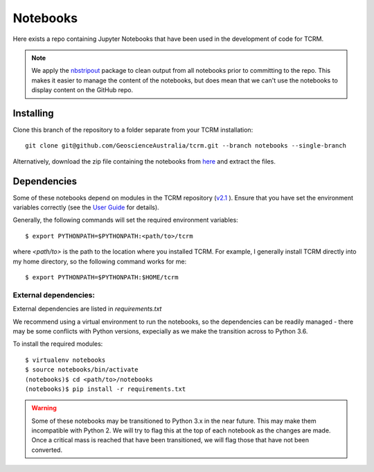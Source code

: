 Notebooks
=========

Here exists a repo containing Jupyter Notebooks that have been used in
the development of code for TCRM.

.. note:: 
    We apply the `nbstripout <http://github.com/kynan/nbstripout>`_ package to clean output from
    all notebooks prior to committing to the repo. This makes it easier
    to manage the content of the notebooks, but does mean that we can't
    use the notebooks to display content on the GitHub repo.
   
Installing
----------

Clone this branch of the repository to a folder separate from your TCRM installation::

    git clone git@github.com/GeoscienceAustralia/tcrm.git --branch notebooks --single-branch

Alternatively, download the zip file containing the notebooks from `here <https://github.com/GeoscienceAustralia/tcrm/archive/notebooks.zip>`_ and extract the files.


Dependencies
------------

Some of these notebooks depend on modules in the TCRM
repository (`v2.1 <https://github.com/GeoscienceAustralia/tcrm/tree/v2.1>`_ ). Ensure that you have set the environment variables
correctly (see the `User
Guide <http://geoscienceaustralia.github.io/tcrm/docs/install.html#setting-the-environment>`_
for details).

Generally, the following commands will set the required environment variables::

    $ export PYTHONPATH=$PYTHONPATH:<path/to>/tcrm

where `<path/to>` is the path to the location where you installed TCRM. For example, I generally install TCRM directly into my home directory, so the following command works for me::

    $ export PYTHONPATH=$PYTHONPATH:$HOME/tcrm


External dependencies:
......................

External dependencies are listed in `requirements.txt`

We recommend using a virtual environment to run the notebooks, so the dependencies can be readily managed - there may be some conflicts with Python versions, expecially as we make the transition across to Python 3.6. 

To install the required modules::

    $ virtualenv notebooks
    $ source notebooks/bin/activate
    (notebooks)$ cd <path/to>/notebooks
    (notebooks)$ pip install -r requirements.txt



.. WARNING::
    Some of these notebooks may be transitioned to Python 3.x
    in the near future. This may make them incompatible with
    Python 2. We will try to flag this at the top of each
    notebook as the changes are made. Once a critical mass is
    reached that have been transitioned, we will flag those
    that have not been converted.
